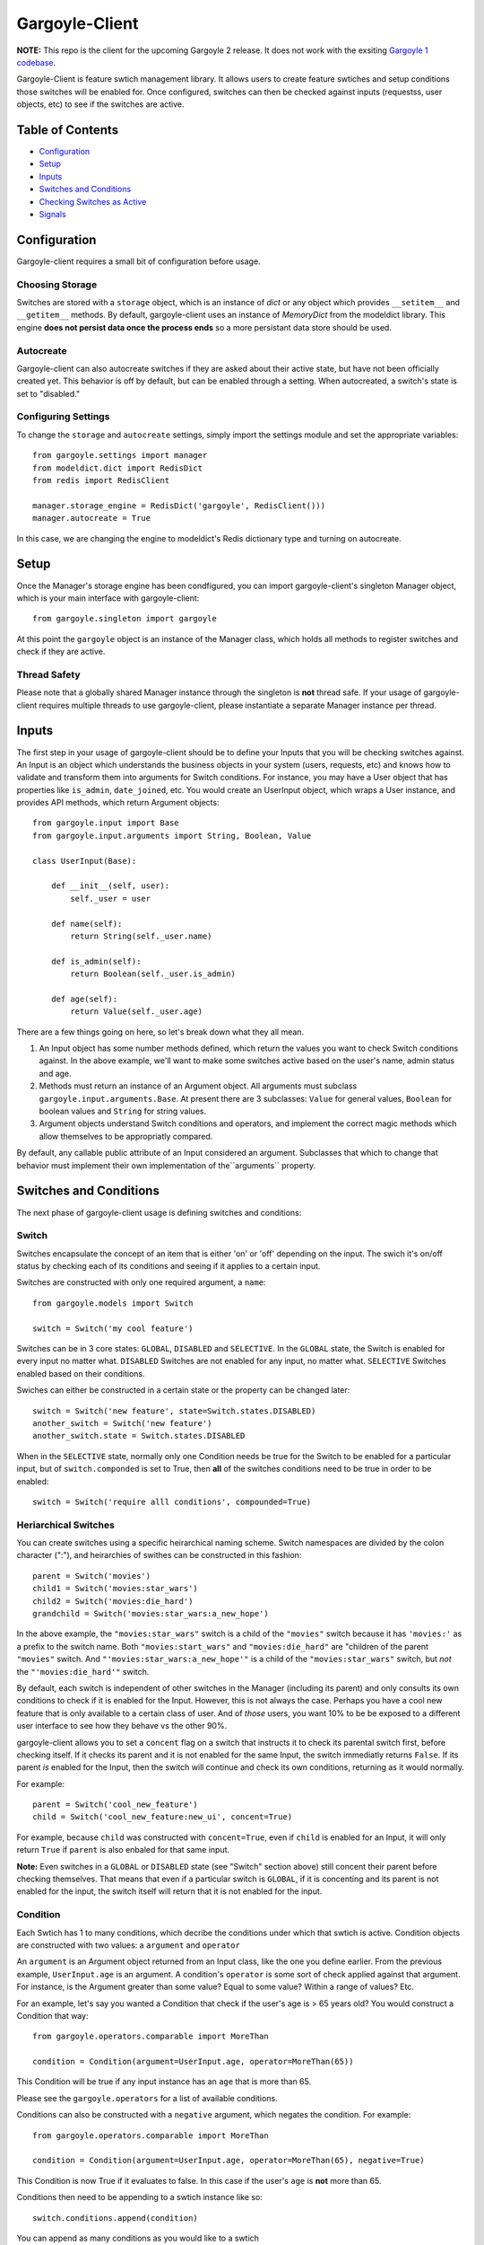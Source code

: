 Gargoyle-Client
--------

**NOTE:** This repo is the client for the upcoming Gargoyle 2 release.  It does not work with the exsiting `Gargoyle 1 codebase <https://github.com/disqus/gargoyle/>`_.

Gargoyle-Client is feature swtich management library.  It allows users to create feature swtiches and setup conditions those switches will be enabled for.  Once configured, switches can then be checked against inputs (requestss, user objects, etc) to see if the switches are active.

Table of Contents
=================

* Configuration_
* Setup_
* Inputs_
* `Switches and Conditions`_
* `Checking Switches as Active`_
* Signals_

Configuration
=============

Gargoyle-client requires a small bit of configuration before usage.

Choosing Storage
~~~~~~~~~~~~~~~~

Switches are stored with a ``storage`` object, which is an instance of `dict` or any object which provides ``__setitem__`` and ``__getitem__`` methods.  By default, gargoyle-client uses an instance of `MemoryDict` from the modeldict library.  This engine **does not persist data once the process ends** so a more persistant data store should be used.

Autocreate
~~~~~~~~~~

Gargoyle-client can also autocreate switches if they are asked about their active state, but have not been officially created yet.  This behavior is off by default, but can be enabled through a setting.  When autocreated, a switch's state is set to "disabled."

Configuring Settings
~~~~~~~~~~~~~~~~~~~~

To change the ``storage`` and ``autocreate`` settings, simply import the settings module and set the appropriate variables::

    from gargoyle.settings import manager
    from modeldict.dict import RedisDict
    from redis import RedisClient

    manager.storage_engine = RedisDict('gargoyle', RedisClient()))
    manager.autocreate = True

In this case, we are changing the engine to modeldict's Redis dictionary type and turning on autocreate.

Setup
=====

Once the Manager's storage engine has been condfigured, you can import gargoyle-client's singleton Manager object, which is your main interface with gargoyle-client::

    from gargoyle.singleton import gargoyle

At this point the ``gargoyle`` object is an instance of the Manager class, which holds all methods to register switches and check if they are active.

Thread Safety
~~~~~~~~~~~~~

Please note that a globally shared Manager instance through the singleton is **not** thread safe.  If your usage of gargoyle-client requires multiple threads to use gargoyle-client, please instantiate a separate Manager instance per thread.

Inputs
======

The first step in your usage of gargoyle-client should be to define your Inputs that you will be checking switches against.  An Input is an object which understands the business objects in your system (users, requests, etc) and knows how to validate and transform them into arguments for Switch conditions.  For instance, you may have a User object that has properties like ``is_admin``, ``date_joined``, etc.  You would create an UserInput object, which wraps a User instance, and provides API methods, which return Argument objects::

    from gargoyle.input import Base
    from gargoyle.input.arguments import String, Boolean, Value

    class UserInput(Base):

        def __init__(self, user):
            self._user = user

        def name(self):
            return String(self._user.name)

        def is_admin(self):
            return Boolean(self._user.is_admin)

        def age(self):
            return Value(self._user.age)


There are a few things going on here, so let's break down what they all mean.

1. An Input object has some number methods defined, which return the values you want to check Switch conditions against.  In the above example, we'll want to make some switches active based on the user's name, admin status and age.
2. Methods must return an instance of an Argument object.  All arguments must subclass ``gargoyle.input.arguments.Base``.  At present there are 3 subclasses: ``Value`` for general values, ``Boolean`` for boolean values and ``String`` for string values.
3. Argument objects understand Switch conditions and operators, and implement the correct magic methods which allow themselves to be appropriatly compared.

By default, any callable public attribute of an Input considered an argument. Subclasses that which to change that behavior must implement their own implementation of the``arguments`` property.

Switches and Conditions
============================================

The next phase of gargoyle-client usage is defining switches and conditions:

Switch
~~~~~~

Switches encapsulate the concept of an item that is either 'on' or 'off' depending on the input.  The swich it's on/off status by checking each of its conditions and seeing if it applies to a certain input.

Switches are constructed with only one required argument, a ``name``::

    from gargoyle.models import Switch

    switch = Switch('my cool feature')

Switches can be in 3 core states: ``GLOBAL``, ``DISABLED`` and ``SELECTIVE``.  In the ``GLOBAL`` state, the Switch is enabled for every input no matter what.  ``DISABLED`` Switches are not enabled for any input, no matter what.  ``SELECTIVE`` Switches enabled based on their conditions.

Swiches can either be constructed in a certain state or the property can be changed later::

    switch = Switch('new feature', state=Switch.states.DISABLED)
    another_switch = Switch('new feature')
    another_switch.state = Switch.states.DISABLED

When in the ``SELECTIVE`` state, normally only one Condition needs be true for the Switch to be enabled for a particular input, but of ``switch.componded`` is set to True, then **all** of the switches conditions need to be true in order to be enabled::

    switch = Switch('require alll conditions', compounded=True)

Heriarchical Switches
~~~~~~~~~~~~~~~~~~~~~

You can create switches using a specific heirarchical naming scheme.  Switch namespaces are divided by the colon character (":"), and heirarchies of swithes can be constructed in this fashion::

    parent = Switch('movies')
    child1 = Switch('movies:star_wars')
    child2 = Switch('movies:die_hard')
    grandchild = Switch('movies:star_wars:a_new_hope')

In the above example, the ``"movies:star_wars"`` switch is a child of the ``"movies"`` switch because it has ``'movies:'`` as a prefix to the switch name.  Both ``"movies:start_wars"`` and ``"movies:die_hard"`` are "children of the parent ``"movies"`` switch.  And ``"'movies:star_wars:a_new_hope'"`` is a child of the ``"movies:star_wars"`` switch, but *not* the ``"'movies:die_hard'"`` switch.

By default, each switch is independent of other switches in the Manager (including its parent) and only consults its own conditions to check if it is enabled for the Input.  However, this is not always the case.  Perhaps you have a cool new feature that is only available to a certain class of user.  And of *those* users, you want 10% to be be exposed to a different user interface to see how they behave vs the other 90%.

gargoyle-client allows you to set a ``concent`` flag on a switch that instructs it to check its parental switch first, before checking itself.  If it checks its parent and it is not enabled for the same Input, the switch immediatly returns ``False``.  If its parent *is* enabled for the Input, then the switch will continue and check its own conditions, returning as it would normally.

For example::

    parent = Switch('cool_new_feature')
    child = Switch('cool_new_feature:new_ui', concent=True)

For example, because ``child`` was constructed with ``concent=True``, even if ``child`` is enabled for an Input, it will only return ``True`` if ``parent`` is also enbaled for that same input.

**Note:** Even switches in a ``GLOBAL`` or ``DISABLED`` state (see "Switch" section above) still concent their parent before checking themselves.  That means that even if a particular switch is ``GLOBAL``, if it is concenting and its parent is not enabled for the input, the switch itself will return that it is not enabled for the input.

Condition
~~~~~~~~~

Each Swtich has 1 to many conditions, which decribe the conditions under which that swtich is active.  Condition objects are constructed with two values: a ``argument`` and ``operator``

An ``argument`` is an Argument object returned from an Input class, like the one you define earlier.  From the previous example, ``UserInput.age`` is an argument.  A condition's ``operator`` is some sort of check applied against that argument.  For instance, is the Argument greater than some value?  Equal to some value?  Within a range of values?  Etc.

For an example, let's say you wanted a Condition that check if the user's age is > 65 years old?  You would construct a Condition that way::

    from gargoyle.operators.comparable import MoreThan

    condition = Condition(argument=UserInput.age, operator=MoreThan(65))

This Condition will be true if any input instance has an ``age`` that is more than 65.

Please see the ``gargoyle.operators`` for a list of available conditions.

Conditions can also be constructed with a ``negative`` argument, which negates the condition.  For example::

    from gargoyle.operators.comparable import MoreThan

    condition = Condition(argument=UserInput.age, operator=MoreThan(65), negative=True)

This Condition is now True if it evaluates to false.  In this case if the user's ``age`` is **not** more than 65.

Conditions then need to be appending to a swtich instance like so::

    switch.conditions.append(condition)

You can append as many conditions as you would like to a swtich

Registering a Switch
~~~~~~~~~~~~~~~~~~~~

Once your Switch is constsructed with the right conditions, you need to retister the Switch with your Manager instance to preserve it for future use.  Otherwise it will only exist in memory for the current process.  If you've imported your Manager instance it via the singleton, then it's likely the global ``gargoyle`` object::

    gargoyle.register(switch)

The Switch is now stored in the Manager's storage and can be checked if active.

Updating a Switch
~~~~~~~~~~~~~~~~~

If you need to update your Switch, simple make the changes to the Switch object, then call the Manager's ``update()`` method to tell it to update the switch with the new object::

    switch = Switch('cool switch')
    manager.register(switch)

    switch.name = 'even cooler switch'  # Switch has not been updated in manager yet

    manager.update(switch)  # Switch is now updated in the manager

Since this is a common pattern (retrieve switch from the manager, then update it), gargoyle-client provides a shorthand API in which you ask the Manager for a switch by name, and then call ``save()`` on the switch to update it in the Manager::

    switch = manager.switch('existing switch')
    switch.name = 'a new name'  # Switch is not updated in manager yet
    switch.save()  # Same as calling manager.update(switch)

Unregistering a Switch
~~~~~~~~~~~~~~~~~~~~~~

Existing switches may be removed from the Manager by calling ``unregister()`` with the switch name or switch instance::

    gargoyle.unregister('deprecated switch')
    gargoyle.unregister(a_switch_instance)

**Note:** If the switch is part of a heirarchy and has children switches (see the "Heriarchical Switches" section abobve), all decendent switches (children, grandchildren, etc) will also be unregistered and deleted.

Checking Switches as Active
===========================

As stated before, switches are checked against **instances** of Input objects.  To do this, you would call the switch's ``enabled_for()`` method with the instance of your input.  You may call ``enabled_for()`` with any input instance, even ones where the Switch has no Condition for that class of Input.  If the Switch is active for your input, ``enabled_for`` will return True.  Otherwise, it will return ``False``.

``gargoyle.active()`` API
~~~~~~~~~~~~~~~~~~~~~~~~~

A common use case of gargoyle-client is to use it during the processing of a web request.  During execution of code, different code paths are taken depending on if certain swtiches are active or not.  Iften times there are mutliple switches in existence at any one time and they all need to be checked against multiple arguments.  To handle this use case, Gargoyle provides a high level API.

To use the high level API, first add input instances to the Manager instance like so::

    gargoyle.input(input1, input2, inputn)

Then, to check if a Switch is active, simply call ``gargoyle.active()`` with the Switch name::

    gargoyle.active('my cool feature')
    >>> True

You may check as many switches as you like, and they all will be checked against the switches you registered with the ``input()`` call.

Once you're doing using these inputs, perhaps at the end of a request, you should call the Manager's ``flush()`` method to remove all the inputs::

    gargoyle.flush()

The Manager is now setup and ready for its next set of inputs.

Signals
=======

Gargoyle-client provides 4 total signals to connect to: 3 about changes to Switches, and 1 about errors applying Conditions.  They are all avilable from the ``gargoyle.signals`` module

Switch Signals
~~~~~~~~~~~~~~
There are 3 signals related to Switch changes:

1. ``switch_registered`` - Called when a new switch is registered with the Manager.
2. ``switch_unregistered`` - Called when a switch is unregistered with the Manager.
3. ``switch_updated`` - Called with a switch was updated.

To use a signal, simply call the signal's ``connect()`` method and pass in a callable object.  When the signal is fired, it will call your callable with the switch that is being register/unregistered/updated.  I.e.::

    from gargoyle.signals import switch_updated

    def log_switch_update(switch):
        Syslog.log("Switch %s updated" % switch.name)

    switch_updated.connect(log_switch_updated)

Understanding Switch Changes
~~~~~~~~~~~~~~~~~~~~~~~~~~~~

The ``switch_updated`` signal can be connected to in order to be notified when a switch has been changed.  To know *what* changed in the switch, you can consult its ``changes`` property::

    >>> from gargoyle.models import Switch
    >>> switch = Switch('test')
    >>> switch.concent
    True
    >>> switch.concent = False
    >>> switch.name = 'new name'
    >>> switch.changes
    {'concent': {'current': False, 'previous': True}, 'name': {'current': 'new name', 'previous': 'test'}}

As you can see, when we changed the Switch's ``concent`` setting and ``name``, ``switch.changes`` reflects that in a dictionary of changed properties.  You can also simply ask the switch if anything has changed with the ``changed`` property.

You can use these values inside your signal callback to make decisions based on what changed.  I.e., email out a diff of the changed values.

Condition Application Error Signal
~~~~~~~~~~~~~~~~~~~~~~~~~~~~~~~~~~

When a Switch applies an Input object to its conditions, there is a good possibility that the Argument value may be some sort of unexpected value, and can cause an exception.  Whenever there is an exception raised during Condition checking itself against an Input, the Condition will catch that exception and return ``False``.

While catching all exceptions is generally bad form and hides error, most of the time you do not want to fail an application request just because there was an error checking a Switch Condition, *especially* if there was an error during checking a Condition for which a user would not have applied in the first place.

That said, you would still probably want to know if there was an error checking a Condition.  To acomplish this, gargoyle-client provides a ``condition_apply_error`` signal which is called when there was an error applying a Condition.  The signal is called with an instance of the condition, the Input which caused the error and the instance of the Exception class itself::

    signals.condition_apply_error.call(condition, inpt, error)

In your connected callback, you can do whatever you would like: log the error, report the exeception, etc.